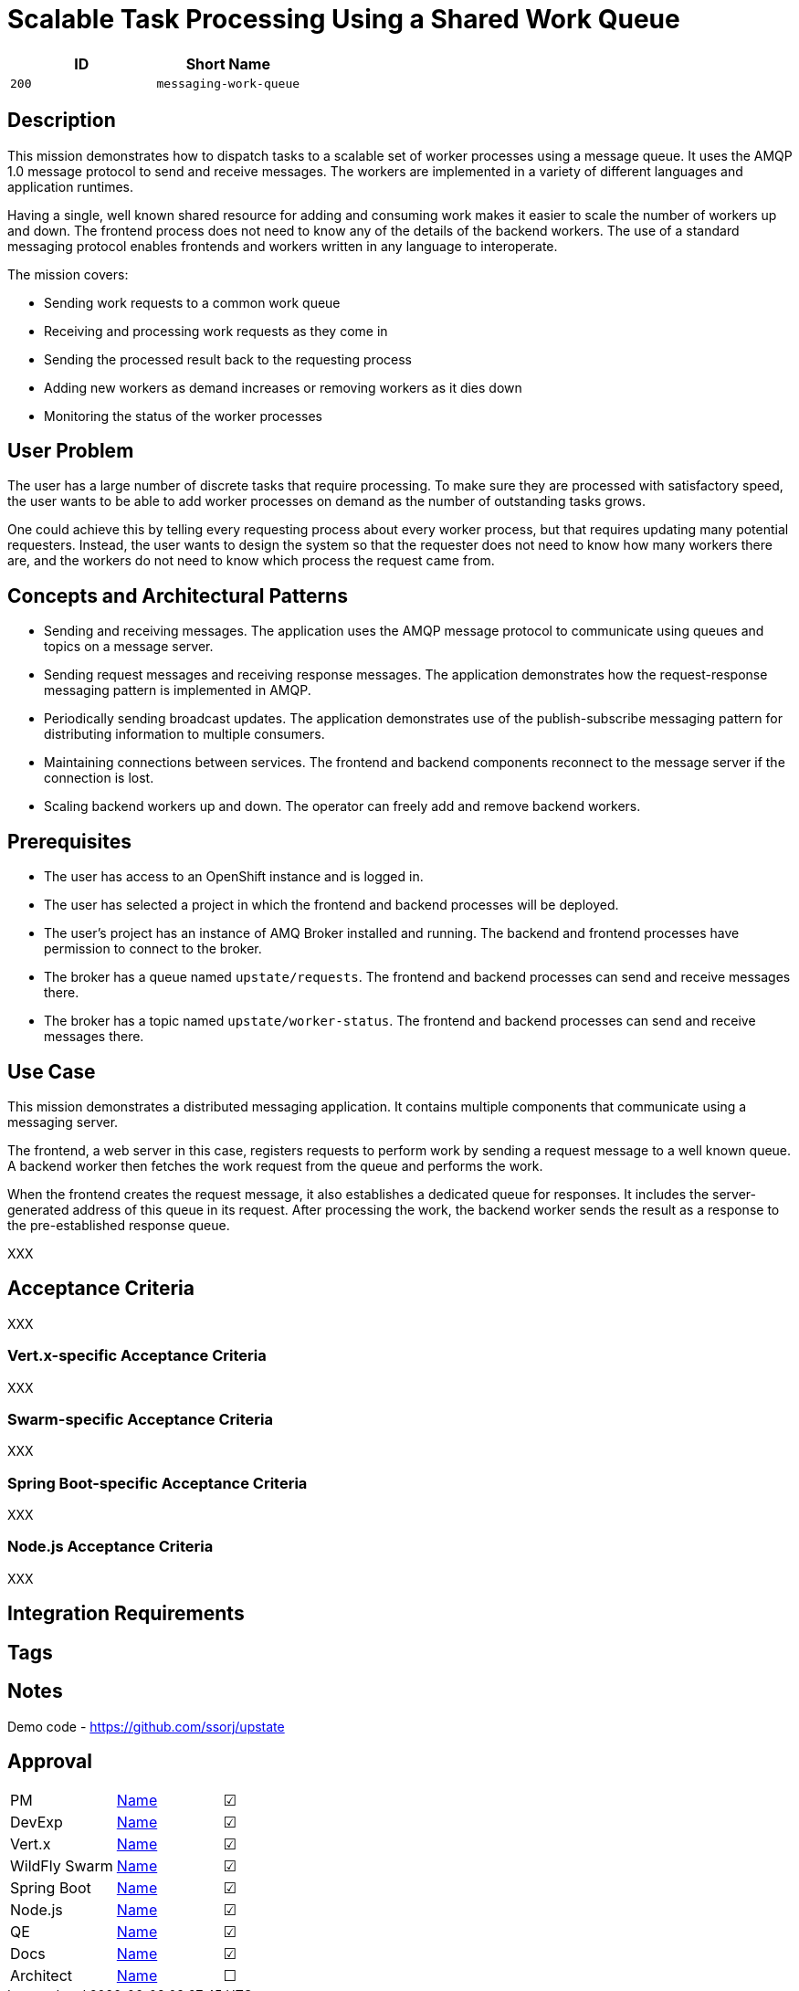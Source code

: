 = Scalable Task Processing Using a Shared Work Queue

:toc:

[options="header"]
|=== 
| ID | Short Name
| `200` | `messaging-work-queue`
|===

== Description

This mission demonstrates how to dispatch tasks to a scalable set of
worker processes using a message queue.  It uses the AMQP 1.0 message
protocol to send and receive messages.  The workers are implemented in
a variety of different languages and application runtimes.

Having a single, well known shared resource for adding and consuming
work makes it easier to scale the number of workers up and down.  The
frontend process does not need to know any of the details of the
backend workers.  The use of a standard messaging protocol enables
frontends and workers written in any language to interoperate.

The mission covers:

* Sending work requests to a common work queue
* Receiving and processing work requests as they come in
* Sending the processed result back to the requesting process
* Adding new workers as demand increases or removing workers as it dies down
* Monitoring the status of the worker processes

== User Problem

The user has a large number of discrete tasks that require processing.
To make sure they are processed with satisfactory speed, the user
wants to be able to add worker processes on demand as the number of
outstanding tasks grows.

One could achieve this by telling every requesting process about every
worker process, but that requires updating many potential requesters.
Instead, the user wants to design the system so that the requester
does not need to know how many workers there are, and the workers do
not need to know which process the request came from.

== Concepts and Architectural Patterns

* Sending and receiving messages.  The application uses the AMQP
  message protocol to communicate using queues and topics on a message
  server.

* Sending request messages and receiving response messages.  The
  application demonstrates how the request-response messaging pattern
  is implemented in AMQP.

* Periodically sending broadcast updates.  The application
  demonstrates use of the publish-subscribe messaging pattern for
  distributing information to multiple consumers.

* Maintaining connections between services.  The frontend and backend
  components reconnect to the message server if the connection is
  lost.

* Scaling backend workers up and down.  The operator can freely add
  and remove backend workers.

== Prerequisites

* The user has access to an OpenShift instance and is logged in.

* The user has selected a project in which the frontend and backend
  processes will be deployed.

* The user's project has an instance of AMQ Broker installed and
  running.  The backend and frontend processes have permission to
  connect to the broker.

* The broker has a queue named `upstate/requests`.  The frontend and
  backend processes can send and receive messages there.

* The broker has a topic named `upstate/worker-status`.  The frontend
  and backend processes can send and receive messages there.

== Use Case

This mission demonstrates a distributed messaging application.  It
contains multiple components that communicate using a messaging
server.

The frontend, a web server in this case, registers requests to perform
work by sending a request message to a well known queue.  A backend
worker then fetches the work request from the queue and performs the
work.

When the frontend creates the request message, it also establishes a
dedicated queue for responses.  It includes the server-generated
address of this queue in its request.  After processing the work, the
backend worker sends the result as a response to the pre-established
response queue.

XXX

// Scaling the number of workers

== Acceptance Criteria

XXX

=== Vert.x-specific Acceptance Criteria

XXX

=== Swarm-specific Acceptance Criteria

XXX

=== Spring Boot-specific Acceptance Criteria

XXX

=== Node.js Acceptance Criteria

XXX

== Integration Requirements

== Tags

== Notes

Demo code - <https://github.com/ssorj/upstate>

== Approval
|=======
|PM|https://github.com/<username>[Name]|&#x2611;
|DevExp|https://github.com/<username>[Name]|&#x2611;
|Vert.x|https://github.com/<usernname>[Name]|&#x2611;
|WildFly Swarm|https://github.com/<username>[Name]|&#x2611;
|Spring Boot|https://github.com/<username>[Name]|&#x2611;
|Node.js|https://github.com/<username>[Name]|&#x2611;
|QE|https://github.com/<username>[Name]|&#x2611;
|Docs|https://github.com/<username>[Name]|&#x2611;
|Architect|https://github.com/<username>[Name]|&#x2610;
|=======

// unchecked = &#x2610;
// checked = &#x2611;
